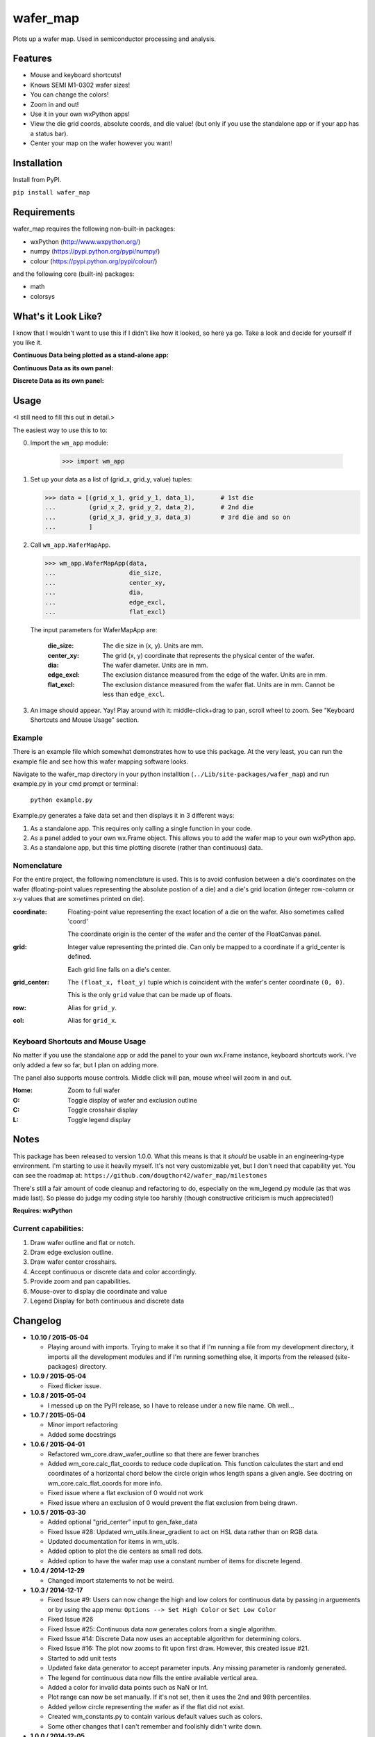 =========
wafer_map
=========

Plots up a wafer map. Used in semiconductor processing and analysis.


Features
========

- Mouse and keyboard shortcuts!
- Knows SEMI M1-0302 wafer sizes!
- You can change the colors!
- Zoom in and out!
- Use it in your own wxPython apps!
- View the die grid coords, absolute coords, and die value! (but only
  if you use the standalone app or if your app has a status bar).
- Center your map on the wafer however you want!


Installation
============

Install from PyPI.

``pip install wafer_map``

Requirements
============

wafer_map requires the following non-built-in packages:

- wxPython (http://www.wxpython.org/)
- numpy (https://pypi.python.org/pypi/numpy/)
- colour (https://pypi.python.org/pypi/colour/)

and the following core (built-in) packages:

- math
- colorsys


What's it Look Like?
====================

I know that I wouldn't want to use this if I didn't like how it looked, so
here ya go. Take a look and decide for yourself if you like it.

**Continuous Data being plotted as a stand-alone app:**
  .. image:: ./img/wm_app_cont.png
     :scale: 75 %

**Continuous Data as its own panel:**
  .. image:: ./img/wm_panel_cont.png
     :scale: 75 %

**Discrete Data as its own panel:**
  .. figure:: ./img/wm_panel_discrete.png
     :scale: 75 %


Usage
=====

<I still need to fill this out in detail.>

The easiest way to use this to to:

0. Import the ``wm_app`` module:

    >>> import wm_app

1.  Set up your data as a list of (grid_x, grid_y, value) tuples:

    >>> data = [(grid_x_1, grid_y_1, data_1),       # 1st die
    ...         (grid_x_2, grid_y_2, data_2),       # 2nd die
    ...         (grid_x_3, grid_y_3, data_3)        # 3rd die and so on
    ...         ]

2.  Call ``wm_app.WaferMapApp``.

    >>> wm_app.WaferMapApp(data,
    ...                    die_size,
    ...                    center_xy,
    ...                    dia,
    ...                    edge_excl,
    ...                    flat_excl)

    The input parameters for WaferMapApp are:

      :die_size:    The die size in (x, y). Units are mm.
      :center_xy:   The grid (x, y) coordinate that represents the physical
                    center of the wafer.
      :dia:         The wafer diameter. Units are in mm.
      :edge_excl:   The exclusion distance measured from the edge of the
                    wafer. Units are in mm.
      :flat_excl:   The exclusion distance measured from the wafer flat.
                    Units are in mm. Cannot be less than ``edge_excl``.

3.  An image should appear. Yay! Play around with it: middle-click+drag to
    pan, scroll wheel to zoom. See "Keyboard Shortcuts and Mouse Usage"
    section.


Example
-------

There is an example file which somewhat demonstrates how to use this package.
At the very least, you can run the example file and see how this wafer
mapping software looks.

Navigate to the wafer_map directory in your python installtion
(``../Lib/site-packages/wafer_map``) and run example.py in your cmd prompt
or terminal:

    ``python example.py``

Example.py generates a fake data set and then displays it in 3 different ways:

1.  As a standalone app. This requires only calling a single function in
    your code.
2.  As a panel added to your own wx.Frame object. This allows you to add
    the wafer map to your own wxPython app.
3.  As a standalone app, but this time plotting discrete (rather
    than continuous) data.


Nomenclature
------------

For the entire project, the following nomenclature is used. This is to avoid
confusion between a die's coordinates on the wafer (floating-point
values representing the absolute postion of a die) and a die's grid location
(integer row-column or x-y values that are sometimes printed on die).

:coordinate:    Floating-point value representing the exact location of
                a die on the wafer. Also sometimes called 'coord'

                The coordinate origin is the center of the wafer and the
                center of the FloatCanvas panel.
:grid:          Integer value representing the printed die. Can only be mapped
                to a coordinate if a grid_center is defined.

                Each grid line falls on a die's center.
:grid_center:   The ``(float_x, float_y)`` tuple which is coincident with the
                wafer's center coordinate ``(0, 0)``.

                This is the only ``grid`` value that can be made up of floats.
:row:           Alias for ``grid_y``.
:col:           Alias for ``grid_x``.


Keyboard Shortcuts and Mouse Usage
----------------------------------

No matter if you use the standalone app or add the panel to your own wx.Frame
instance, keyboard shortcuts work. I've only added a few so far, but I plan
on adding more.

The panel also supports mouse controls. Middle click will pan, mouse wheel
will zoom in and out.

:Home:  Zoom to full wafer
:O:     Toggle display of wafer and exclusion outline
:C:     Toggle crosshair display
:L:     Toggle legend display


Notes
=====

This package has been released to version 1.0.0. What this means is that it
*should* be usable in an engineering-type environment. I'm starting to use
it heavily myself. It's not very customizable yet, but I don't need that
capability yet. You can see the roadmap at:
``https://github.com/dougthor42/wafer_map/milestones``

There's still a fair amount of code cleanup and refactoring to do, especially
on the wm_legend.py module (as that was made last). So please do judge my
coding style too harshly (though constructive criticism is much appreciated!)

**Requires: wxPython**

Current capabilities:
----------------------

1. Draw wafer outline and flat or notch.
2. Draw edge exclusion outline.
3. Draw wafer center crosshairs.
4. Accept continuous or discrete data and color accordingly.
5. Provide zoom and pan capabilities.
6. Mouse-over to display die coordinate and value
7. Legend Display for both continuous and discrete data


Changelog
=========
* **1.0.10 / 2015-05-04**

  + Playing around with imports. Trying to make it so that if I'm running
    a file from my development directory, it imports all the development
    modules and if I'm running something else, it imports from the
    released (site-packages) directory.

* **1.0.9 / 2015-05-04**

  + Fixed flicker issue.

* **1.0.8 / 2015-05-04**

  + I messed up on the PyPI release, so I have to release under a new file
    name. Oh well...

* **1.0.7 / 2015-05-04**

  + Minor import refactoring
  + Added some docstrings

* **1.0.6 / 2015-04-01**

  + Refactored wm_core.draw_wafer_outline so that there are fewer branches
  + Added wm_core.calc_flat_coords to reduce code duplication. This function
    calculates the start and end coordinates of a horizontal chord below
    the circle origin whos length spans a given angle. See doctring on
    wm_core.calc_flat_coords for more info.
  + Fixed issue where a flat exclusion of 0 would not work
  + Fixed issue where an exclusion of 0 would prevent the flat exclusion from
    being drawn.

* **1.0.5 / 2015-03-30**

  + Added optional "grid_center" input to gen_fake_data
  + Fixed Issue #28: Updated wm_utils.linear_gradient to act on HSL data
    rather than on RGB data.
  + Updated documentation for items in wm_utils.
  + Added option to plot the die centers as small red dots.
  + Added option to have the wafer map use a constant number of items for
    discrete legend.

* **1.0.4 / 2014-12-29**

  + Changed import statements to not be weird.

* **1.0.3 / 2014-12-17**

  + Fixed Issue #9: Users can now change the high and low colors for
    continuous data by passing in arguements or by using the app menu:
    ``Options --> Set High Color`` or ``Set Low Color``
  + Fixed Issue #26
  + Fixed Issue #25: Continuous data now generates colors from a single
    algorithm.
  + Fixed Issue #14: Discrete Data now uses an acceptable algorithm for
    determining colors.
  + Fixed Issue #16: The plot now zooms to fit upon first draw. However,
    this created issue #21.
  + Started to add unit tests
  + Updated fake data generator to accept parameter inputs. Any missing
    parameter is randomly generated.
  + The legend for continuous data now fills the entire available vertical
    area.
  + Added a color for invalid data points such as NaN or Inf.
  + Plot range can now be set manually. If it's not set, then it uses the
    2nd and 98th percentiles.
  + Added yellow circle representing the wafer as if the flat did not exist.
  + Created wm_constants.py to contain various default values such as colors.
  + Some other changes that I can't remember and foolishly didn't write
    down.


* **1.0.0 / 2014-12-05**

  + Official release.
  + The Legend should now work as intended.

* **0.6.0 / 2014-12-04**

  + Closed issues #1, 2, 3, 4, and 6 in the tracker.
  + Updated gen_fake_data to use better algorithm and actually output
    correct data.
  + Updated wm_core.WaferMapPanel so that the status bar text displays
    the correct grid values. Verified working with all sorts of
    grid_center values.
  + **Last Update before release, yay!** All that's left is to get the
    legend working.

* **0.5.0 / 2014-12-02**

  + renamed wafer_map.py to wm_core.py.
  + Finally figured out the imports for running in development from my
    own dev directory vs running in "production" from the site-packages
    directory.

* **0.4.0 / 2014-12-02**

  + Massive change to package hierarchy - separated app, frame, info, and fake
    data into individual modules.

* **0.3.0 / 2014-12-01**

  + Added kb shortcuts and menu items for display toggle
    of wafer outline and crosshairs.
  + Added placeholder for legend and kb shortcut for display toggle.
  + Added option for plotting discrete data.

* **0.2.0 / 2014-11-26**

  + Made it so a wafer map can be plotted with a single
    command.
  + Updated example.py to demo single-command usage.

* **0.1.0 / 2014-11-25**

  + First working code. Added example file.

* **0.0.1 / 2014-11-25**

  + Project Creation
